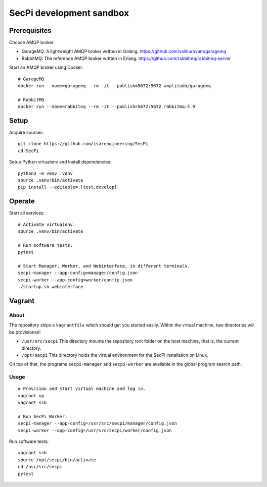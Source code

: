 #########################
SecPi development sandbox
#########################


*************
Prerequisites
*************

Choose AMQP broker.

- GarageMQ: A lightweight AMQP broker written in Golang.
  https://github.com/valinurovam/garagemq

- RabbitMQ: The reference AMQP broker written in Erlang.
  https://github.com/rabbitmq/rabbitmq-server

Start an AMQP broker using Docker::

    # GarageMQ
    docker run --name=garagemq --rm -it --publish=5672:5672 amplitudo/garagemq

    # RabbitMQ
    docker run --name=rabbitmq --rm -it --publish=5672:5672 rabbitmq:3.9


*****
Setup
*****

Acquire sources::

    git clone https://github.com/isarengineering/SecPi
    cd SecPi

Setup Python virtualenv and install dependencies::

    python3 -m venv .venv
    source .venv/bin/activate
    pip install --editable=.[test,develop]


*******
Operate
*******

Start all services::

    # Activate virtualenv.
    source .venv/bin/activate

    # Run software tests.
    pytest

    # Start Manager, Worker, and Webinterface, in different terminals.
    secpi-manager --app-config=manager/config.json
    secpi-worker --app-config=worker/config.json
    ./startup.sh webinterface


*******
Vagrant
*******

=====
About
=====

The repository ships a ``Vagrantfile`` which should get you started easily. Within the
virtual machine, two directories will be provisioned:

- ``/usr/src/secpi``
  This directory mounts the repository root folder on the host machine,
  that is, the current directory.

- ``/opt/secpi``
  This directory holds the virtual environment for the SecPi installation on Linux.

On top of that, the programs ``secpi-manager`` and ``secpi-worker`` are available in
the global program search path.


=====
Usage
=====

::

    # Provision and start virtual machine and log in.
    vagrant up
    vagrant ssh

    # Run SecPi Worker.
    secpi-manager --app-config=/usr/src/secpi/manager/config.json
    secpi-worker --app-config=/usr/src/secpi/worker/config.json

Run software tests::

    vagrant ssh
    source /opt/secpi/bin/activate
    cd /usr/src/secpi
    pytest

